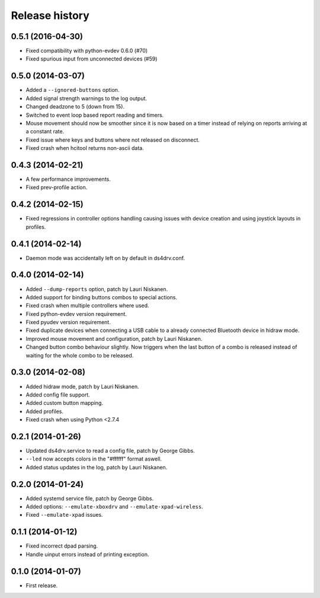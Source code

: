 Release history
---------------

0.5.1 (2016-04-30)
^^^^^^^^^^^^^^^^^^

- Fixed compatibility with python-evdev 0.6.0 (#70)
- Fixed spurious input from unconnected devices (#59)


0.5.0 (2014-03-07)
^^^^^^^^^^^^^^^^^^

- Added a ``--ignored-buttons`` option.
- Added signal strength warnings to the log output.
- Changed deadzone to 5 (down from 15).
- Switched to event loop based report reading and timers.
- Mouse movement should now be smoother since it is now based on a timer
  instead of relying on reports arriving at a constant rate.
- Fixed issue where keys and buttons where not released on disconnect.
- Fixed crash when hcitool returns non-ascii data.


0.4.3 (2014-02-21)
^^^^^^^^^^^^^^^^^^

- A few performance improvements.
- Fixed prev-profile action.


0.4.2 (2014-02-15)
^^^^^^^^^^^^^^^^^^

- Fixed regressions in controller options handling causing issues
  with device creation and using joystick layouts in profiles.


0.4.1 (2014-02-14)
^^^^^^^^^^^^^^^^^^

- Daemon mode was accidentally left on by default in ds4drv.conf.


0.4.0 (2014-02-14)
^^^^^^^^^^^^^^^^^^

- Added ``--dump-reports`` option, patch by Lauri Niskanen.
- Added support for binding buttons combos to special actions.
- Fixed crash when multiple controllers where used.
- Fixed python-evdev version requirement.
- Fixed pyudev version requirement.
- Fixed duplicate devices when connecting a USB cable to a already
  connected Bluetooth device in hidraw mode.
- Improved mouse movement and configuration, patch by Lauri Niskanen.
- Changed button combo behaviour slightly. Now triggers when the
  last button of a combo is released instead of waiting for the
  whole combo to be released.


0.3.0 (2014-02-08)
^^^^^^^^^^^^^^^^^^

- Added hidraw mode, patch by Lauri Niskanen.
- Added config file support.
- Added custom button mapping.
- Added profiles.

- Fixed crash when using Python <2.7.4


0.2.1 (2014-01-26)
^^^^^^^^^^^^^^^^^^

- Updated ds4drv.service to read a config file, patch by George Gibbs.
- ``--led`` now accepts colors in the "#ffffff" format aswell.
- Added status updates in the log, patch by Lauri Niskanen.


0.2.0 (2014-01-24)
^^^^^^^^^^^^^^^^^^

- Added systemd service file, patch by George Gibbs.
- Added options: ``--emulate-xboxdrv`` and ``--emulate-xpad-wireless``.
- Fixed ``--emulate-xpad`` issues.


0.1.1 (2014-01-12)
^^^^^^^^^^^^^^^^^^

- Fixed incorrect dpad parsing.
- Handle uinput errors instead of printing exception.


0.1.0 (2014-01-07)
^^^^^^^^^^^^^^^^^^

- First release.
